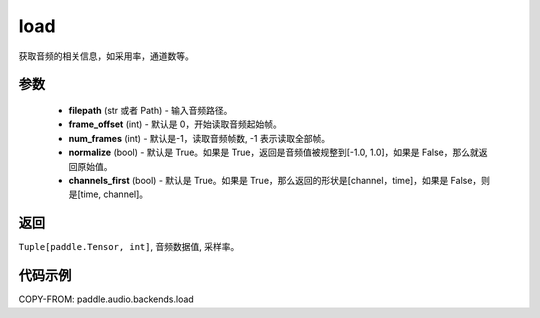 .. _cn_api_audio_backends_load:

load
-------------------------------

.. py:function:: paddle.audio.backends.load(filepath: Union[str, Path], frame_offset: int = 0, num_frames: int = -1, normalize: bool = True, channels_first: bool = True)

获取音频的相关信息，如采用率，通道数等。

参数
::::::::::::

    - **filepath** (str 或者 Path) - 输入音频路径。
    - **frame_offset** (int) - 默认是 0，开始读取音频起始帧。
    - **num_frames** (int) - 默认是-1，读取音频帧数, -1 表示读取全部帧。
    - **normalize** (bool) - 默认是 True。如果是 True，返回是音频值被规整到[-1.0, 1.0]，如果是 False，那么就返回原始值。
    - **channels_first** (bool) - 默认是 True。如果是 True，那么返回的形状是[channel，time]，如果是 False，则是[time, channel]。
返回
:::::::::

``Tuple[paddle.Tensor, int]``, 音频数据值, 采样率。

代码示例
:::::::::

COPY-FROM: paddle.audio.backends.load
